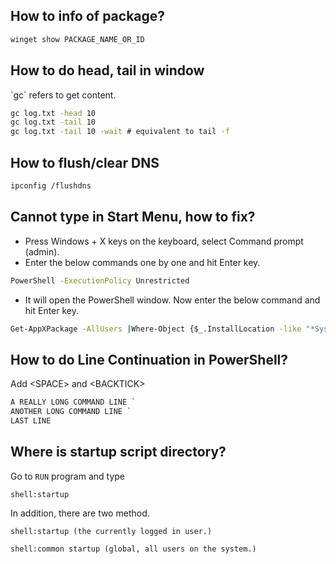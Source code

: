 ** How to info of package?

#+BEGIN_SRC bat
winget show PACKAGE_NAME_OR_ID
#+END_SRC

** How to do head, tail in window
`gc` refers to get content.
#+BEGIN_SRC bat
gc log.txt -head 10
gc log.txt -tail 10
gc log.txt -tail 10 -wait # equivalent to tail -f
#+END_SRC

** How to flush/clear DNS
#+BEGIN_SRC sh
ipconfig /flushdns
#+END_SRC

** Cannot type in Start Menu, how to fix?
- Press Windows + X keys on the keyboard, select Command prompt (admin).
- Enter the below commands one by one and hit Enter key.
#+BEGIN_SRC bat
PowerShell -ExecutionPolicy Unrestricted
#+END_SRC
- It will open the PowerShell window. Now enter the below command and hit Enter key.
#+BEGIN_SRC bat
Get-AppXPackage -AllUsers |Where-Object {$_.InstallLocation -like "*SystemApps*"} | Foreach {Add-AppxPackage -DisableDevelopmentMode -Register "$($_.InstallLocation)\AppXManifest.xml"}
#+END_SRC

** How to do Line Continuation in PowerShell?
Add <SPACE> and <BACKTICK>
#+BEGIN_SRC ps1
A REALLY LONG COMMAND LINE `
ANOTHER LONG COMMAND LINE `
LAST LINE
#+END_SRC

** Where is startup script directory?
Go to ~RUN~ program and type
#+BEGIN_SRC text
shell:startup
#+END_SRC

In addition, there are two method.
#+BEGIN_SRC text
shell:startup (the currently logged in user.)

shell:common startup (global, all users on the system.)
#+END_SRC

